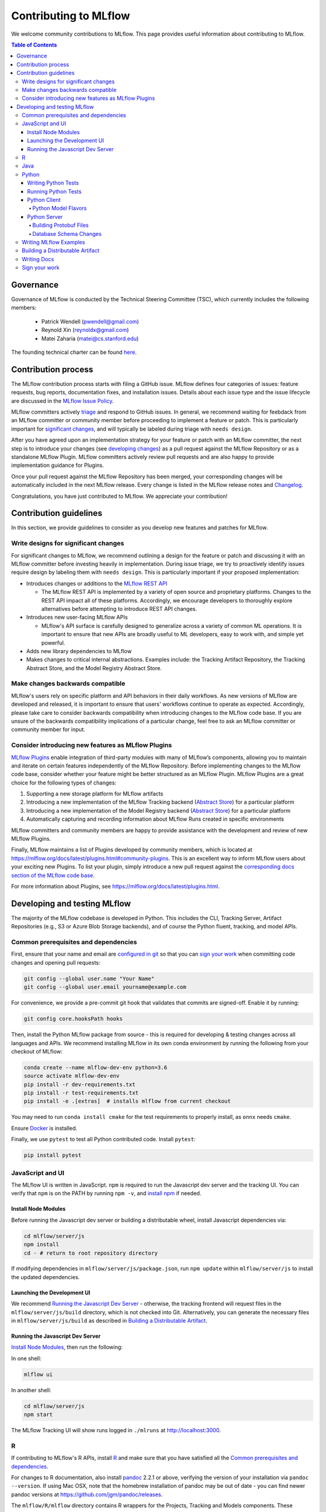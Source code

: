 Contributing to MLflow
======================
We welcome community contributions to MLflow. This page provides useful information about
contributing to MLflow.

.. contents:: **Table of Contents**
  :local:
  :depth: 4

Governance
##########

Governance of MLflow is conducted by the Technical Steering Committee (TSC), which currently includes the following members:

 - Patrick Wendell (pwendell@gmail.com)

 - Reynold Xin (reynoldx@gmail.com)

 - Matei Zaharia (matei@cs.stanford.edu)

The founding technical charter can be found `here <https://github.com/mlflow/mlflow/blob/master/mlflow-charter.pdf>`_.

Contribution process
####################
The MLflow contribution process starts with filing a GitHub issue. MLflow defines four
categories of issues: feature requests, bug reports, documentation fixes, and installation issues.
Details about each issue type and the issue lifecycle are discussed in the `MLflow Issue Policy
<https://github.com/mlflow/mlflow/blob/master/ISSUE_POLICY.md>`_.

MLflow committers actively `triage <ISSUE_TRIAGE.rst>`_ and respond to GitHub issues. In general, we
recommend waiting for feebdack from an MLflow committer or community member before proceeding to 
implement a feature or patch. This is particularly important for
`significant changes <https://github.com/mlflow/mlflow/blob/master/CONTRIBUTING.rst#write-designs-for-significant-changes>`_,
and will typically be labeled during triage with ``needs design``.

After you have agreed upon an implementation strategy for your feature or patch with an MLflow
committer, the next step is to introduce your changes (see `developing changes
<https://github.com/mlflow/mlflow/blob/master/CONTRIBUTING.rst#developing-and-testing-mlflow>`_)
as a pull request against the MLflow Repository or as a standalone MLflow Plugin. MLflow committers
actively review pull requests and are also happy to provide implementation guidance for Plugins.

Once your pull request against the MLflow Repository has been merged, your corresponding changes
will be automatically included in the next MLflow release. Every change is listed in the MLflow
release notes and `Changelog <https://github.com/mlflow/mlflow/blob/master/CHANGELOG.rst>`_.

Congratulations, you have just contributed to MLflow. We appreciate your contribution!

Contribution guidelines
#######################
In this section, we provide guidelines to consider as you develop new features and patches for
MLflow.

Write designs for significant changes
~~~~~~~~~~~~~~~~~~~~~~~~~~~~~~~~~~~~~

For significant changes to MLflow, we recommend outlining a design for the feature or patch and discussing it with
an MLflow committer before investing heavily in implementation. During issue triage, we try to proactively
identify issues require design by labeling them with ``needs design``. This is particularly important if your 
proposed implementation:

- Introduces changes or additions to the `MLflow REST API <https://mlflow.org/docs/latest/rest-api.html>`_

  - The MLflow REST API is implemented by a variety of open source and proprietary platforms. Changes to the REST
    API impact all of these platforms. Accordingly, we encourage developers to thoroughly explore alternatives
    before attempting to introduce REST API changes.

- Introduces new user-facing MLflow APIs

  - MLflow's API surface is carefully designed to generalize across a variety of common ML operations.
    It is important to ensure that new APIs are broadly useful to ML developers, easy to work with,
    and simple yet powerful.

- Adds new library dependencies to MLflow

- Makes changes to critical internal abstractions. Examples include: the Tracking Artifact Repository,
  the Tracking Abstract Store, and the Model Registry Abstract Store.

Make changes backwards compatible
~~~~~~~~~~~~~~~~~~~~~~~~~~~~~~~~~~
MLflow's users rely on specific platform and API behaviors in their daily workflows. As new versions
of MLflow are developed and released, it is important to ensure that users' workflows continue to
operate as expected. Accordingly, please take care to consider backwards compatibility when introducing
changes to the MLflow code base. If you are unsure of the backwards compatibility implications of
a particular change, feel free to ask an MLflow committer or community member for input.

Consider introducing new features as MLflow Plugins
~~~~~~~~~~~~~~~~~~~~~~~~~~~~~~~~~~~~~~~~~~~~~~~~~~~
`MLflow Plugins <https://mlflow.org/docs/latest/plugins.html>`_ enable integration of third-party modules with many of
MLflow’s components, allowing you to maintain and iterate on certain features independently of the MLflow Repository.
Before implementing changes to the MLflow code base, consider whether your feature might be better structured as an
MLflow Plugin. MLflow Plugins are a great choice for the following types of changes:

1. Supporting a new storage platform for MLflow artifacts
2. Introducing a new implementation of the MLflow Tracking backend (`Abstract Store <https://github.com/mlflow/mlflow/blob/cdc6a651d5af0f29bd448d2c87a198cf5d32792b/mlflow/store/tracking/abstract_store.py>`_)
   for a particular platform
3. Introducing a new implementation of the Model Registry backend (`Abstract Store <https://github.com/mlflow/mlflow/blob/cdc6a651d5af0f29bd448d2c87a198cf5d32792b/mlflow/store/model_registry/abstract_store.py>`_)
   for a particular platform
4. Automatically capturing and recording information about MLflow Runs created in specific environments

MLflow committers and community members are happy to provide assistance with the development and review of
new MLflow Plugins.

Finally, MLflow maintains a list of Plugins developed by community members, which is located at
https://mlflow.org/docs/latest/plugins.html#community-plugins. This is an excellent way to
inform MLflow users about your exciting new Plugins. To list your plugin, simply introduce
a new pull request against the `corresponding docs section of the MLflow code base
<https://github.com/mlflow/mlflow/blob/cdc6a651d5af0f29bd448d2c87a198cf5d32792b/docs/source/plugins.rst#community-plugins>`_.

For more information about Plugins, see https://mlflow.org/docs/latest/plugins.html.

Developing and testing MLflow
#############################
The majority of the MLflow codebase is developed in Python. This includes the CLI, Tracking Server,
Artifact Repositories (e.g., S3 or Azure Blob Storage backends), and of course the Python fluent,
tracking, and model APIs.

Common prerequisites and dependencies
~~~~~~~~~~~~~~~~~~~~~~~~~~~~~~~~~~~~~~
First, ensure that your name and email are
`configured in git <https://git-scm.com/book/en/v2/Getting-Started-First-Time-Git-Setup>`_ so that
you can `sign your work`_ when committing code changes and opening pull requests:

.. code-block:: bash

    git config --global user.name "Your Name"
    git config --global user.email yourname@example.com

For convenience, we provide a pre-commit git hook that validates that commits are signed-off.
Enable it by running:

.. code-block:: bash

    git config core.hooksPath hooks

Then, install the Python MLflow package from source - this is required for developing & testing
changes across all languages and APIs. We recommend installing MLflow in its own conda environment
by running the following from your checkout of MLflow:

.. code-block:: bash

    conda create --name mlflow-dev-env python=3.6
    source activate mlflow-dev-env
    pip install -r dev-requirements.txt
    pip install -r test-requirements.txt
    pip install -e .[extras]  # installs mlflow from current checkout

You may need to run ``conda install cmake`` for the test requirements to properly install, as ``onnx`` needs ``cmake``.

Ensure `Docker <https://www.docker.com/>`_ is installed.

Finally, we use ``pytest`` to test all Python contributed code. Install ``pytest``:

.. code-block:: bash

    pip install pytest

JavaScript and UI
~~~~~~~~~~~~~~~~~

The MLflow UI is written in JavaScript. ``npm`` is required to run the Javascript dev server and the tracking UI.
You can verify that ``npm`` is on the PATH by running ``npm -v``, and
`install npm <https://www.npmjs.com/get-npm>`_ if needed.

Install Node Modules
++++++++++++++++++++
Before running the Javascript dev server or building a distributable wheel, install Javascript
dependencies via:

.. code-block:: bash

   cd mlflow/server/js
   npm install
   cd - # return to root repository directory

If modifying dependencies in ``mlflow/server/js/package.json``, run ``npm update`` within
``mlflow/server/js`` to install the updated dependencies.

Launching the Development UI
+++++++++++++++++++++++++++++
We recommend `Running the Javascript Dev Server`_ - otherwise, the tracking frontend will request
files in the ``mlflow/server/js/build`` directory, which is not checked into Git.
Alternatively, you can generate the necessary files in ``mlflow/server/js/build`` as described in
`Building a Distributable Artifact`_.


Running the Javascript Dev Server
+++++++++++++++++++++++++++++++++
`Install Node Modules`_, then run the following:

In one shell:

.. code-block:: bash

   mlflow ui

In another shell:

.. code-block:: bash

   cd mlflow/server/js
   npm start

The MLflow Tracking UI will show runs logged in ``./mlruns`` at `<http://localhost:3000>`_.

R
~
If contributing to MLflow's R APIs, install `R <https://cloud.r-project.org/>`_ and make sure that you have satisfied
all the `Common prerequisites and dependencies`_.

For changes to R documentation, also install `pandoc <https://pandoc.org/installing.html>`_ 2.2.1 or above,
verifying the version of your installation via ``pandoc --version``. If using Mac OSX, note that
the homebrew installation of pandoc may be out of date - you can find newer pandoc versions at
https://github.com/jgm/pandoc/releases.

The ``mlflow/R/mlflow`` directory contains R wrappers for the Projects, Tracking and Models
components. These wrappers depend on the Python package, so first install
the Python package in a conda environment:

.. code-block:: bash

  # Note that we don't pass the -e flag to pip, as the R tests attempt to run the MLflow UI
  # via the CLI, which will not work if we run against the development tracking server
  pip install .

`Install R <https://cloud.r-project.org/>`_, then run the following to install dependencies for
building MLflow locally:

.. code-block:: bash

  cd mlflow/R/mlflow
  NOT_CRAN=true Rscript -e 'install.packages("devtools", repos = "https://cloud.r-project.org")'
  NOT_CRAN=true Rscript -e 'devtools::install_deps(dependencies = TRUE)'

Build the R client via:

.. code-block:: bash

  R CMD build .

Run tests:

.. code-block:: bash

  R CMD check --no-build-vignettes --no-manual --no-tests mlflow*tar.gz
  cd tests
  NOT_CRAN=true LINTR_COMMENT_BOT=false Rscript ../.run-tests.R
  cd -

Run linter:

.. code-block:: bash

  Rscript -e 'lintr::lint_package()'


If opening a PR that makes API changes, please regenerate API documentation as described in
`Writing Docs`_ and commit the updated docs to your PR branch.

When developing, you can make Python changes available in R by running (from mlflow/R/mlflow):

.. code-block:: bash

  Rscript -e 'reticulate::conda_install("r-mlflow", "../../../.", pip = TRUE)'

Please also follow the recommendations from the
`Advanced R - Style Guide <http://adv-r.had.co.nz/Style.html>`_ regarding naming and styling.

Java
~~~~

If contributing to MLflow's Java APIs or modifying Java documentation,
install `Java <https://www.java.com/>`_ and `Apache Maven <https://maven.apache.org/download.cgi>`_.

Certain MLflow modules are implemented in Java, under the ``mlflow/java/`` directory.
These are the Java Tracking API client (``mlflow/java/client``) and the Model Scoring Server
for Java-based models like MLeap (``mlflow/java/scoring``).

Other Java functionality (like artifact storage) depends on the Python package, so first install
the Python package in a conda environment as described in `Common prerequisites and dependencies`_.
`Install <https://www.oracle.com/technetwork/java/javase/downloads/index.html>`_
the Java 8 JDK (or above), and `download <https://maven.apache.org/download.cgi>`_
and `install <https://maven.apache.org/install.html>`_ Maven. You can then build and run tests via:

.. code-block:: bash

  cd mlflow/java
  mvn compile test

If opening a PR that makes API changes, please regenerate API documentation as described in
`Writing Docs`_ and commit the updated docs to your PR branch.

Python
~~~~~~
If you are contributing in Python, make sure that you have satisfied all the `Common prerequisites and dependencies`_,
including installing ``pytest``, as you will need it for the sections described below.

Writing Python Tests
++++++++++++++++++++
If your PR includes code that isn't currently covered by our tests (e.g. adding a new flavor, adding
autolog support to a flavor, etc.), you should write tests that cover your new code. Your tests should be added to the relevant file under ``tests``, or
if there is no appropriate file, in a new file prefixed with ``test_`` so that ``pytest`` includes that
file for testing.

If your tests require usage of a tracking URI, the
`pytest fixture <https://docs.pytest.org/en/3.2.1/fixture.html>`_
`tracking_uri_mock <https://github.com/mlflow/mlflow/blob/master/tests/conftest.py#L74>`_ is automatically set up
for every tests. It sets up a mock tracking URI that will set itself up before your test runs and tear itself down after.

By default, runs are logged under a local temporary directory that's unique to each test and torn down immediately after
test execution. To disable this behavior, decorate your test function with ``@pytest.mark.notrackingurimock``

Running Python Tests
++++++++++++++++++++

Verify that the unit tests & linter pass before submitting a pull request by running:

We use `Black <https://black.readthedocs.io/en/stable/>`_ to ensure a consistent code format.
You can auto-format your code by running:

.. code-block:: bash

    black .

Then, verify that the unit tests & linter pass before submitting a pull request by running:

.. code-block:: bash

    ./lint.sh
    ./dev/run-small-python-tests.sh
    # Optionally, run large tests as well. Github actions will run large tests on your pull request once
    # small tests pass. Note: models and model deployment tests are considered "large" tests. If
    # making changes to these components, we recommend running the relevant tests (e.g. tests under
    # tests/keras for changes to Keras model support) locally before submitting a pull request.
    ./dev/run-large-python-tests.sh

Python tests are split into "small" & "large" categories, with new tests falling into the "small"
category by default. Tests that take 10 or more seconds to run should be marked as large tests
via the ``@pytest.mark.large`` annotation. Dependencies for small and large tests can be added to
``dev/small-requirements.txt`` and ``dev/large-requirements.txt``, respectively.

We use `pytest <https://docs.pytest.org/en/latest/contents.html>`_ to run Python tests.
You can run tests for one or more test directories or files via
``pytest [--large] [file_or_dir] ... [file_or_dir]``, where specifying ``--large`` tells pytest to
run tests annotated with @pytest.mark.large. For example, to run all pyfunc tests
(including large tests), you can run:

.. code-block:: bash

    pytest tests/pyfunc --large

Note: Certain model tests are not well-isolated (can result in OOMs when run in the same Python
process), so simply invoking ``pytest`` or ``pytest tests`` may not work. If you'd like to
run multiple model tests, we recommend doing so via separate ``pytest`` invocations, e.g.
``pytest --verbose tests/sklearn --large && pytest --verbose tests/tensorflow --large``

If opening a PR that changes or adds new APIs, please update or add Python documentation as
described in `Writing Docs`_ and commit the docs to your PR branch.

Python Client
+++++++++++++

For the client, if you are adding new model flavors, follow the instructions below.

Python Model Flavors
--------------------

If you are adding new framework flavor support, you'll need to modify ``pytest`` and Github action configurations so tests for your code can run properly. Generally, the files you'll have to edit are:

1. ``dev/run-small-python-tests.sh``: add your tests to the list of ignored framework tests
2. ``dev/run-large-python-tests.sh``:

  a. Add your tests to the ignore list, where the other frameworks are ignored
  b. Add a pytest command for your tests along with the other framework tests (as a separate command to avoid OOM issues)

4. ``dev/large-requirements.txt``: add your framework and version to the list of requirements

You can see an example of a `flavor PR <https://github.com/mlflow/mlflow/pull/2136/files>`_.

Python Server
+++++++++++++

For the Python server, you can contribute in these two areas described below.

Building Protobuf Files
-----------------------
To build protobuf files, simply run ``generate-protos.sh``. The required ``protoc`` version is ``3.6.0``.
You can find the URL of a system-appropriate installation of ``protoc`` at
https://github.com/protocolbuffers/protobuf/releases/tag/v3.6.0, e.g.
https://github.com/protocolbuffers/protobuf/releases/download/v3.6.0/protoc-3.6.0-osx-x86_64.zip if
you're on 64-bit Mac OSX.

Then, run the following to install ``protoc``:

.. code-block:: bash

    # Update PROTOC_ZIP if on a platform other than 64-bit Mac OSX
    PROTOC_ZIP=protoc-3.6.0-osx-x86_64.zip
    curl -OL https://github.com/protocolbuffers/protobuf/releases/download/v3.6.0/$PROTOC_ZIP
    sudo unzip -o $PROTOC_ZIP -d /usr/local bin/protoc
    sudo unzip -o $PROTOC_ZIP -d /usr/local 'include/*'
    rm -f $PROTOC_ZIP

Verify that .proto files and autogenerated code are in sync by running ``./test-generate-protos.sh.``


Database Schema Changes
-----------------------
MLflow's Tracking component supports storing experiment and run data in a SQL backend. To
make changes to the tracking database schema, run the following from your
checkout of MLflow:

.. code-block:: bash

    # starting at the root of the project
    $ pwd
    ~/mlflow
    $ cd mlflow
    # MLflow relies on Alembic (https://alembic.sqlalchemy.org) for schema migrations.
    $ alembic -c mlflow/store/db_migrations/alembic.ini revision -m "add new field to db"
      Generating ~/mlflow/mlflow/store/db_migrations/versions/b446d3984cfa_add_new_field_to_db.py


These commands generate a new migration script (e.g., at ``~/mlflow/mlflow/alembic/versions/12341123_add_new_field_to_db.py``)
that you should then edit to add migration logic.

Writing MLflow Examples
~~~~~~~~~~~~~~~~~~~~~~~
The ``mlflow/examples`` directory has a collection of quickstart tutorials and various simple examples that depict MLflow tracking,
project, model flavors, model registry, and serving use cases. These examples provide developers sample code, as a quick way to
learn MLflow Python APIs.

To facilitate review, strive for brief examples that reflect real user workflows, document how to run your example,
and follow the recommended steps below.

If you are contributing a new model flavor, follow these steps:

1. Follow instructions in `Python Model Flavors`_
2. Create a corresponding directory in ``mlflow/examples/new-model-flavor``
3. Implement your Python training ``new-model-flavor`` code in this directory
4. Convert this directory’s content into an `MLflow Project <https://mlflow.org/docs/latest/projects.html>`_ executable
5. Add ``README.md``, ``MLproject``, and ``conda.yaml`` files and your code
6. Read instructions in the ``mlflow/test/examples/README.md`` and add a ``pytest`` entry in the ``test/examples/test_examples.py``
7. Add a short description in the ``mlflow/examples/README.md`` file

If you are contributing to the quickstart directory, we welcome changes to the ``quickstart/mlflow_tracking.py`` that make it clearer or simpler.

If you'd like to provide an example of functionality that doesn't fit into the above categories, follow these steps:

1. Create a directory with meaningful name in ``mlflow/examples/new-program-name`` and implement your Python code
2. Create ``mlflow/examples/new-program-name/README.md`` with instructions how to use it
3. Read instructions in the ``mlflow/test/examples/README.md``, and add a ``pytest`` entry in the ``test/examples/test_examples.py``
4. Add a short description in the ``mlflow/examples/README.md`` file

Finally, before filing a pull request, verify all Python tests pass.

Building a Distributable Artifact
~~~~~~~~~~~~~~~~~~~~~~~~~~~~~~~~~
`Install Node Modules`_, then run the following:

Generate JS files in ``mlflow/server/js/build``:

.. code-block:: bash

   cd mlflow/server/js
   npm run build

Build a pip-installable wheel in ``dist/``:

.. code-block:: bash

   cd -
   python setup.py bdist_wheel


Writing Docs
~~~~~~~~~~~~
First, install dependencies for building docs as described in `Common prerequisites and dependencies`_.

To generate a live preview of Python & other rst documentation, run the following snippet. Note
that R & Java API docs must be regenerated separately after each change and are not live-updated;
see subsequent sections for instructions on generating R and Java docs.

.. code-block:: bash

   cd docs
   make livehtml


Generate R API rst doc files via:

.. code-block:: bash

  cd docs
  make rdocs

Generate Java API rst doc files via:

.. code-block:: bash

  cd docs
  make javadocs


Generate API docs for all languages via:

.. code-block:: bash

  cd docs
  make html


If changing existing Python APIs or adding new APIs under existing modules, ensure that references
to the modified APIs are updated in existing docs under ``docs/source``. Note that the Python doc
generation process will automatically produce updated API docs, but you should still audit for
usages of the modified APIs in guides and examples.

If adding a new public Python module, create a corresponding doc file for the module under
``docs/source/python_api`` - `see here <https://github.com/mlflow/mlflow/blob/v0.9.1/docs/source/python_api/mlflow.tracking.rst#mlflowtracking>`_
for an example.


Sign your work
~~~~~~~~~~~~~~

In order to commit your work, you need to sign that you wrote the patch or otherwise have the right 
to pass it on as an open-source patch. If you can certify the below (from developercertificate.org)::

  Developer Certificate of Origin
  Version 1.1

  Copyright (C) 2004, 2006 The Linux Foundation and its contributors.
  1 Letterman Drive
  Suite D4700
  San Francisco, CA, 94129

  Everyone is permitted to copy and distribute verbatim copies of this
  license document, but changing it is not allowed.


  Developer's Certificate of Origin 1.1

  By making a contribution to this project, I certify that:

  (a) The contribution was created in whole or in part by me and I
      have the right to submit it under the open source license
      indicated in the file; or

  (b) The contribution is based upon previous work that, to the best
      of my knowledge, is covered under an appropriate open source
      license and I have the right under that license to submit that
      work with modifications, whether created in whole or in part
      by me, under the same open source license (unless I am
      permitted to submit under a different license), as indicated
      in the file; or

  (c) The contribution was provided directly to me by some other
      person who certified (a), (b) or (c) and I have not modified
      it.

  (d) I understand and agree that this project and the contribution
      are public and that a record of the contribution (including all
      personal information I submit with it, including my sign-off) is
      maintained indefinitely and may be redistributed consistent with
      this project or the open source license(s) involved.


Then add a line to every git commit message::

  Signed-off-by: Jane Smith <jane.smith@email.com>

Use your real name (sorry, no pseudonyms or anonymous contributions). You can sign your commit 
automatically with ``git commit -s`` after you set your ``user.name`` and ``user.email`` git configs.
